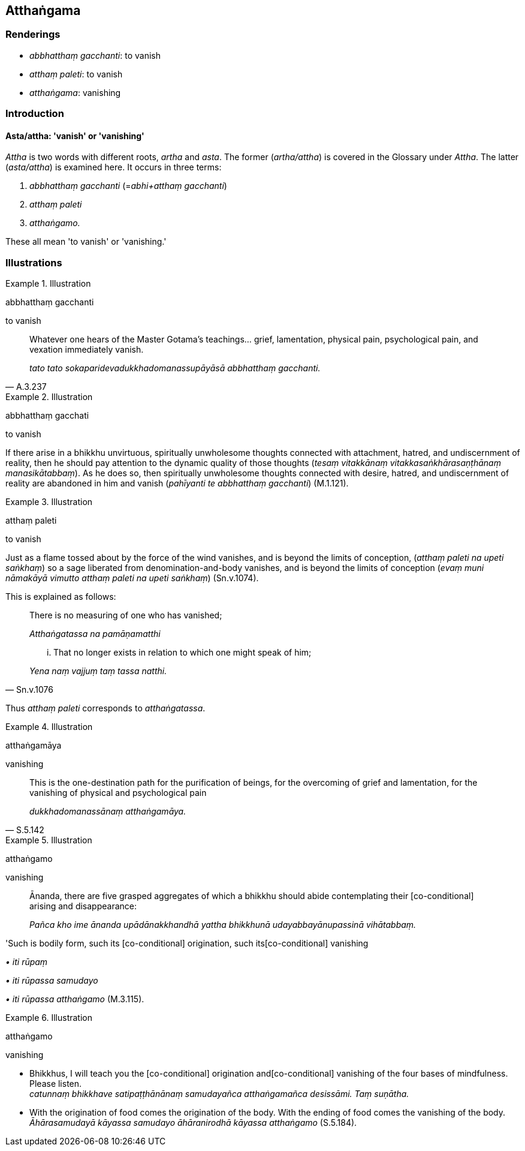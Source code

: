 == Atthaṅgama

=== Renderings

- _abbhatthaṃ gacchanti_: to vanish

- _atthaṃ paleti_: to vanish

- _atthaṅgama_: vanishing

=== Introduction

==== Asta/attha: 'vanish' or 'vanishing'

_Attha_ is two words with different roots, _artha_ and _asta_. The former 
(_artha/attha_) is covered in the Glossary under _Attha_. The latter 
(_asta/attha_) is examined here. It occurs in three terms:

1. _abbhatthaṃ gacchanti_ (=__abhi+atthaṃ gacchanti__)

2. _atthaṃ paleti_

3. _atthaṅgamo._

These all mean 'to vanish' or 'vanishing.'

=== Illustrations

.Illustration
====
abbhatthaṃ gacchanti

to vanish
====

[quote, A.3.237]
____
Whatever one hears of the Master Gotama's teachings... grief, lamentation, 
physical pain, psychological pain, and vexation immediately vanish.

_tato tato sokaparidevadukkhadomanassupāyāsā abbhatthaṃ gacchanti._
____

.Illustration
====
abbhatthaṃ gacchati

to vanish
====

If there arise in a bhikkhu unvirtuous, spiritually unwholesome thoughts 
connected with attachment, hatred, and undiscernment of reality, then he should 
pay attention to the dynamic quality of those thoughts (_tesaṃ vitakkānaṃ 
vitakkasaṅkhārasaṇṭhānaṃ manasikātabbaṃ_). As he does so, then 
spiritually unwholesome thoughts connected with desire, hatred, and 
undiscernment of reality are abandoned in him and vanish (_pahīyanti te 
abbhatthaṃ gacchanti_) (M.1.121).

.Illustration
====
atthaṃ paleti

to vanish
====

Just as a flame tossed about by the force of the wind vanishes, and is beyond 
the limits of conception, (_atthaṃ paleti na upeti saṅkhaṃ_) so a sage 
liberated from denomination-and-body vanishes, and is beyond the limits of 
conception (_evaṃ muni nāmakāyā vimutto atthaṃ paleti na upeti 
saṅkhaṃ_) (Sn.v.1074).

This is explained as follows:

____
There is no measuring of one who has vanished;

_Atthaṅgatassa na pamāṇamatthi_
____

[quote, Sn.v.1076]
____
... That no longer exists in relation to which one might speak of him;

_Yena naṃ vajjuṃ taṃ tassa natthi._
____

Thus _atthaṃ paleti_ corresponds to _atthaṅgatassa_.

.Illustration
====
atthaṅgamāya

vanishing
====

[quote, S.5.142]
____
This is the one-destination path for the purification of beings, for the 
overcoming of grief and lamentation, for the vanishing of physical and 
psychological pain

_dukkhadomanassānaṃ atthaṅgamāya._
____

.Illustration
====
atthaṅgamo

vanishing
====

____
Ānanda, there are five grasped aggregates of which a bhikkhu should abide 
contemplating their [co-conditional] arising and disappearance:

_Pañca kho ime ānanda upādānakkhandhā yattha bhikkhunā 
udayabbayānupassinā vihātabbaṃ._
____

'Such is bodily form, such its [co-conditional] origination, such its 
&#8203;[co-conditional] vanishing

_• iti rūpaṃ_

_• iti rūpassa samudayo_

_• iti rūpassa atthaṅgamo_ (M.3.115).

.Illustration
====
atthaṅgamo

vanishing
====

• Bhikkhus, I will teach you the [co-conditional] origination and 
&#8203;[co-conditional] vanishing of the four bases of mindfulness. Please listen. +
_catunnaṃ bhikkhave satipaṭṭhānānaṃ samudayañca atthaṅgamañca 
desissāmi. Taṃ suṇātha._

• With the origination of food comes the origination of the body. With the 
ending of food comes the vanishing of the body. +
_Āhārasamudayā kāyassa samudayo āhāranirodhā kāyassa atthaṅgamo_ 
(S.5.184).

